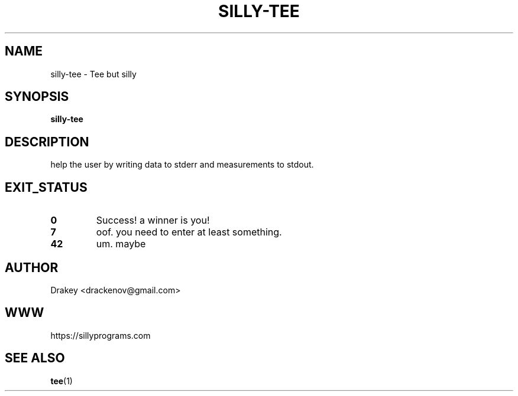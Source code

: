 .TH "SILLY-TEE" "1" "May 23, 2022" "fUN SiLlY pROgrAms f0r fUN sillY Pe0PLe" "Fun Silly User Commands"
.SH NAME
silly-tee \- Tee but silly
.SH SYNOPSIS
\fBsilly-tee\fR
.SH DESCRIPTION
help the user by writing data to stderr and measurements to stdout.
.SH EXIT_STATUS
.TP
\fB0\fR
Success!  a winner is you!

.TP
\fB7\fR
oof.  you need to enter at least something.

.TP
\fB42\fR
um.  maybe

.SH AUTHOR
.P
.nf
Drakey <drackenov@gmail.com>

.SH WWW
https://sillyprograms.com

.SH "SEE ALSO"
.BR tee (1)
